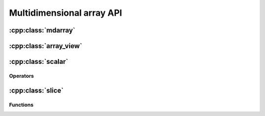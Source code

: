 ==========================
Multidimensional array API
==========================

:cpp:class:`mdarray`
====================

.. doxygenclass:: pni::core::mdarray
   :members:

:cpp:class:`array_view`
=======================

.. doxygenclass:: pni::core::array_view
   :members:


:cpp:class:`scalar`
===================

.. doxygenclass:: pni::core::scalar
   :members:
   
Operators
---------

.. doxygenfunction:: pni::core::operator==(const scalar< T > &, const scalar< T > &)

.. doxygenfunction:: pni::core::operator!=(const scalar< T > &, const scalar< T > &)

.. doxygenfunction:: pni::core::operator<<(std::ostream &, const scalar< T > &)

.. doxygenfunction:: pni::core::operator>>(std::istream &, scalar< T > &)
   
:cpp:class:`slice`
==================

.. doxygenclass:: pni::core::slice
   :members:
   
Functions
---------

.. doxygenfunction:: pni::core::size(const slice &)

.. doxygenfunction:: pni::core::span(const slice &)